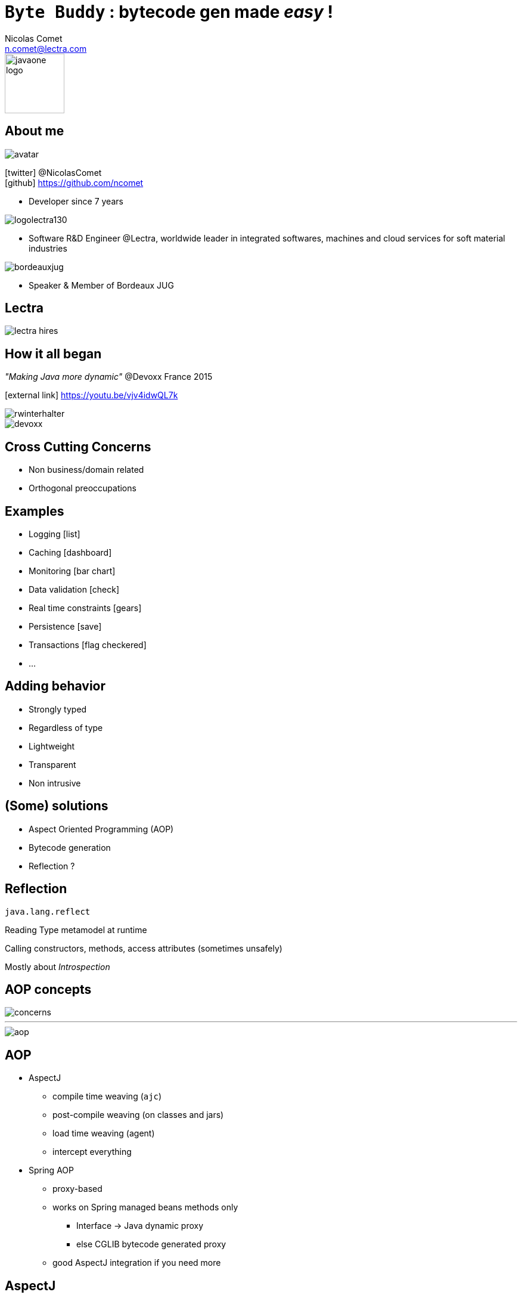 = `Byte Buddy` : bytecode gen made _easy_ !
Nicolas Comet <n.comet@lectra.com>
:icons: font

image::javaone-logo.png[float=right, bandeau, 100]

== About me

image::avatar.jpg[float="right"]

icon:twitter[] @NicolasComet +
icon:github[] https://github.com/ncomet

* Developer since 7 years

image::logolectra130.png[float="right"]

* Software R&D Engineer @Lectra, worldwide leader in integrated softwares, machines and cloud services for soft material industries

image::bordeauxjug.jpg[float="right"]

* Speaker & Member of Bordeaux JUG

== Lectra

image::lectra-hires.png[]

== How it all began

_"Making Java more dynamic"_ @Devoxx France 2015

icon:external-link[] https://youtu.be/vjv4idwQL7k

image::rwinterhalter.png[]

image::devoxx.png[]

== Cross Cutting Concerns

* Non business/domain related
* Orthogonal preoccupations

== Examples

* Logging icon:list[]
* Caching icon:dashboard[]
* Monitoring icon:bar-chart[]
* Data validation icon:check[]
* Real time constraints icon:gears[]
* Persistence icon:save[]
* Transactions icon:flag-checkered[]
* ...

== Adding behavior

* Strongly typed
* Regardless of type
* Lightweight
* Transparent
* Non intrusive

== (Some) solutions

* Aspect Oriented Programming (AOP)
* Bytecode generation
* Reflection ?

== Reflection

`java.lang.reflect`

Reading Type metamodel at runtime

Calling constructors, methods, access attributes (sometimes unsafely)

[%step]
Mostly about _Introspection_

== AOP concepts

image::concerns.png[concerns]

'''

image::aop.png[aop]

== AOP

* AspectJ
** compile time weaving (`ajc`)
** post-compile weaving (on classes and jars)
** load time weaving (agent)
** intercept everything
* Spring AOP
** proxy-based
** works on Spring managed beans methods only
*** Interface -> Java dynamic proxy
*** else CGLIB bytecode generated proxy
** good AspectJ integration if you need more

== AspectJ

image::ajc.png[ajc, 600]

== Bytecode generation

image::diag.png[diagramme, 875, 493]

== Frameworks

image::frameworks.png[frameworks, 875, 517]

== The famous case

* Fibonacci

image::fibotree150.png[]

== Caching

* Memoization

image::fibomemoized.png[]

== Implementations

image::demo.png[]

== Perf comparison

Calling `fibonacci(42)`, JMH benchmarks (average results)

|===
|Raw Fibonacci |AspectJ (agent) |AspectJ (ajc) |Byte Buddy |Spring AOP

|`1123.658` ms
|`?` ms
|`?` ms
|`0.789` ms
|`?` ms
|===

== Libraries & Frameworks

[quote]
A *library* is essentially a set of functions that you can call[...] Each call does some work and returns control to the client.

[quote, Martin Fowler]
A *framework* embodies some abstract design[...] In order to use it you need to insert your behavior into various places in the framework[...] The framework's code then calls your code at these points.

== Byte Buddy

Open Source (license Apache), used by `Mockito`, `Hibernate`, `Google Bazle`, https://github.com/raphw/byte-buddy/wiki/Projects-using-Byte-Buddy[and others]

image::stars-github.png[Stars]

icon:external-link[] https://github.com/raphw/byte-buddy

icon:external-link[] http://bytebuddy.net

[%step]
* Light
* Easy to use (compared to CGLIB, ASM, BCEL)
* API Builder pattern
* Out of API, everything is typesafe. (user type enhancement)

== Demo

image::demo.png[]

Slides :

icon:external-link[] https://ncomet.github.io/javaone2017-bytebuddy/bytebuddy.html

Sources :

icon:github[] https://github.com/ncomet/javaone2017-bytebuddy
